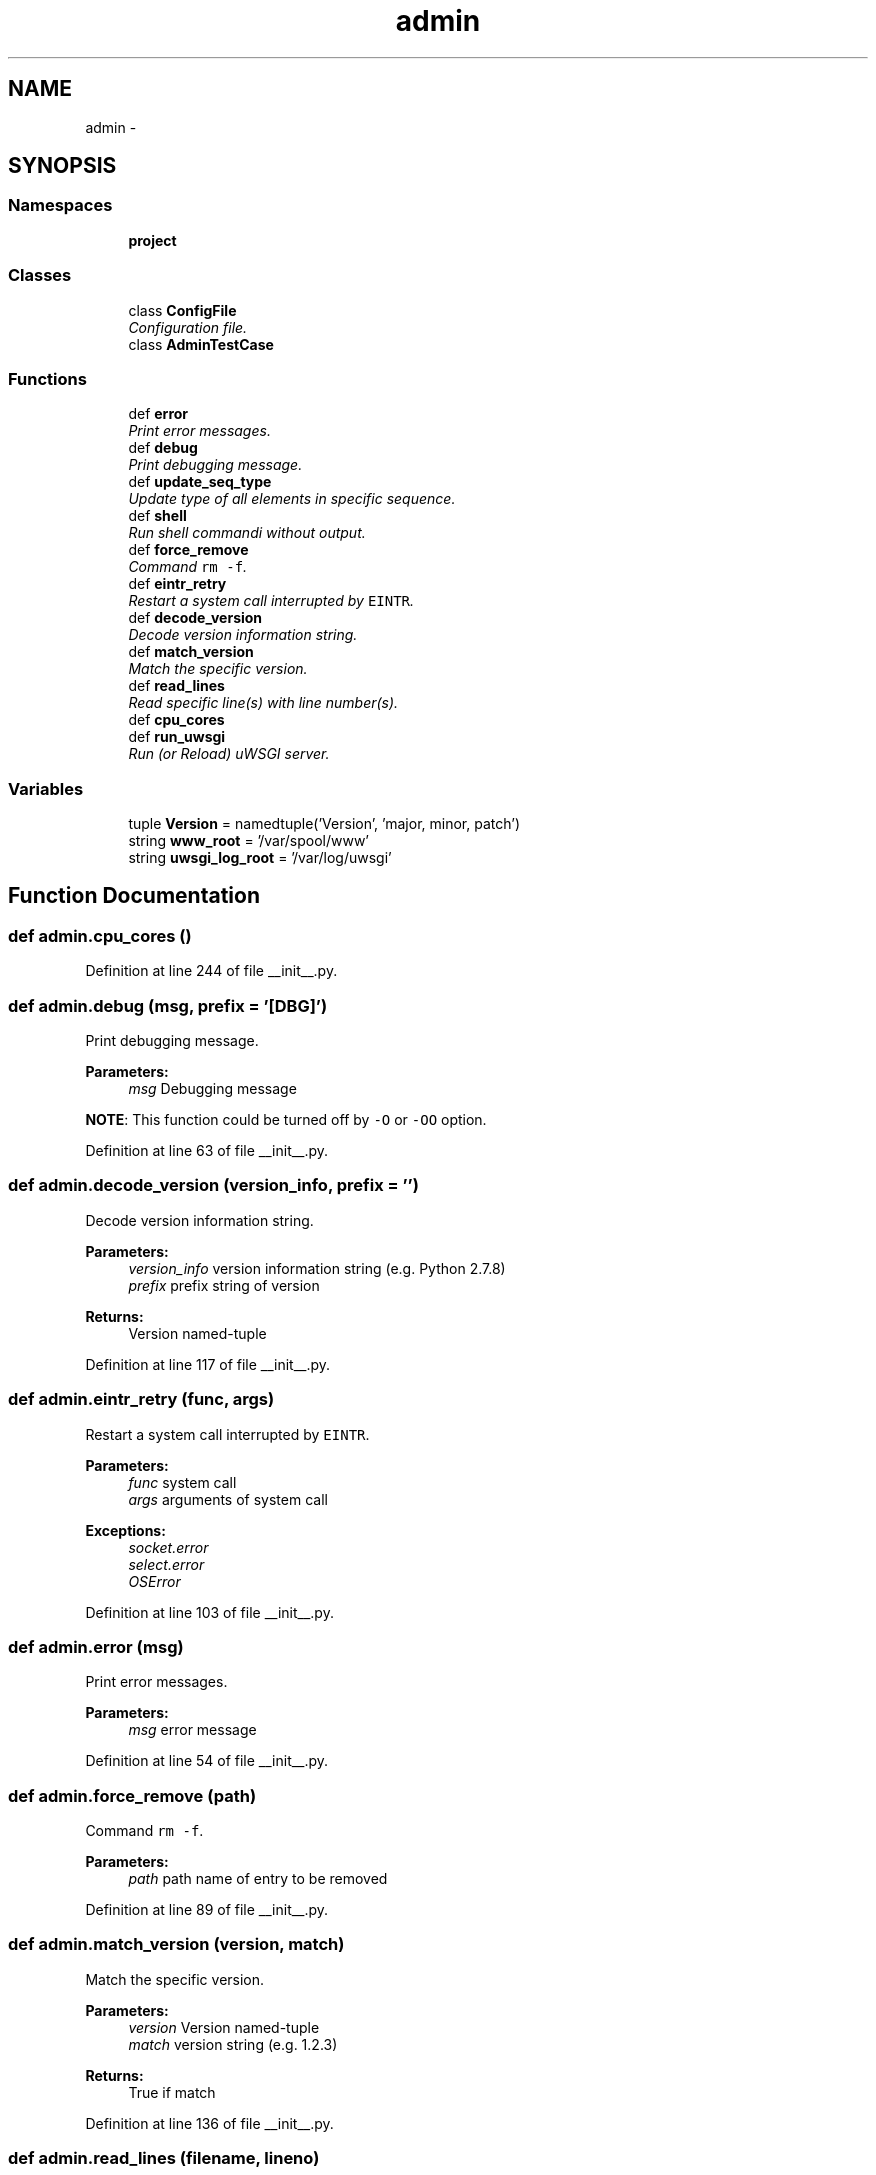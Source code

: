 .TH "admin" 3 "Tue Sep 9 2014" "Version 0.0.0" "zl" \" -*- nroff -*-
.ad l
.nh
.SH NAME
admin \- 
.SH SYNOPSIS
.br
.PP
.SS "Namespaces"

.in +1c
.ti -1c
.RI "\fBproject\fP"
.br
.in -1c
.SS "Classes"

.in +1c
.ti -1c
.RI "class \fBConfigFile\fP"
.br
.RI "\fIConfiguration file\&. \fP"
.ti -1c
.RI "class \fBAdminTestCase\fP"
.br
.in -1c
.SS "Functions"

.in +1c
.ti -1c
.RI "def \fBerror\fP"
.br
.RI "\fIPrint error messages\&. \fP"
.ti -1c
.RI "def \fBdebug\fP"
.br
.RI "\fIPrint debugging message\&. \fP"
.ti -1c
.RI "def \fBupdate_seq_type\fP"
.br
.RI "\fIUpdate type of all elements in specific sequence\&. \fP"
.ti -1c
.RI "def \fBshell\fP"
.br
.RI "\fIRun shell commandi without output\&. \fP"
.ti -1c
.RI "def \fBforce_remove\fP"
.br
.RI "\fICommand \fCrm -f\fP\&. \fP"
.ti -1c
.RI "def \fBeintr_retry\fP"
.br
.RI "\fIRestart a system call interrupted by \fCEINTR\fP\&. \fP"
.ti -1c
.RI "def \fBdecode_version\fP"
.br
.RI "\fIDecode version information string\&. \fP"
.ti -1c
.RI "def \fBmatch_version\fP"
.br
.RI "\fIMatch the specific version\&. \fP"
.ti -1c
.RI "def \fBread_lines\fP"
.br
.RI "\fIRead specific line(s) with line number(s)\&. \fP"
.ti -1c
.RI "def \fBcpu_cores\fP"
.br
.ti -1c
.RI "def \fBrun_uwsgi\fP"
.br
.RI "\fIRun (or Reload) uWSGI server\&. \fP"
.in -1c
.SS "Variables"

.in +1c
.ti -1c
.RI "tuple \fBVersion\fP = namedtuple('Version', 'major, minor, patch')"
.br
.ti -1c
.RI "string \fBwww_root\fP = '/var/spool/www'"
.br
.ti -1c
.RI "string \fBuwsgi_log_root\fP = '/var/log/uwsgi'"
.br
.in -1c
.SH "Function Documentation"
.PP 
.SS "def admin\&.cpu_cores ()"

.PP
Definition at line 244 of file __init__\&.py\&.
.SS "def admin\&.debug (msg, prefix = \fC'[DBG]'\fP)"

.PP
Print debugging message\&. 
.PP
\fBParameters:\fP
.RS 4
\fImsg\fP Debugging message
.RE
.PP
\fBNOTE\fP: This function could be turned off by \fC-O\fP or \fC-OO\fP option\&. 
.PP
Definition at line 63 of file __init__\&.py\&.
.SS "def admin\&.decode_version (version_info, prefix = \fC''\fP)"

.PP
Decode version information string\&. 
.PP
\fBParameters:\fP
.RS 4
\fIversion_info\fP version information string (e\&.g\&. Python 2\&.7\&.8) 
.br
\fIprefix\fP prefix string of version 
.RE
.PP
\fBReturns:\fP
.RS 4
Version named-tuple 
.RE
.PP

.PP
Definition at line 117 of file __init__\&.py\&.
.SS "def admin\&.eintr_retry (func, args)"

.PP
Restart a system call interrupted by \fCEINTR\fP\&. 
.PP
\fBParameters:\fP
.RS 4
\fIfunc\fP system call 
.br
\fIargs\fP arguments of system call 
.RE
.PP
\fBExceptions:\fP
.RS 4
\fIsocket\&.error\fP 
.br
\fIselect\&.error\fP 
.br
\fIOSError\fP 
.RE
.PP

.PP
Definition at line 103 of file __init__\&.py\&.
.SS "def admin\&.error (msg)"

.PP
Print error messages\&. 
.PP
\fBParameters:\fP
.RS 4
\fImsg\fP error message 
.RE
.PP

.PP
Definition at line 54 of file __init__\&.py\&.
.SS "def admin\&.force_remove (path)"

.PP
Command \fCrm -f\fP\&. 
.PP
\fBParameters:\fP
.RS 4
\fIpath\fP path name of entry to be removed 
.RE
.PP

.PP
Definition at line 89 of file __init__\&.py\&.
.SS "def admin\&.match_version (version, match)"

.PP
Match the specific version\&. 
.PP
\fBParameters:\fP
.RS 4
\fIversion\fP Version named-tuple 
.br
\fImatch\fP version string (e\&.g\&. 1\&.2\&.3) 
.RE
.PP
\fBReturns:\fP
.RS 4
True if match 
.RE
.PP

.PP
Definition at line 136 of file __init__\&.py\&.
.SS "def admin\&.read_lines (filename, lineno)"

.PP
Read specific line(s) with line number(s)\&. 
.PP
\fBParameters:\fP
.RS 4
\fIfilename\fP file name 
.br
\fIlineno\fP line number(s) to read (starting with 1) 
.RE
.PP
\fBReturns:\fP
.RS 4
generator object of line with no terminating line break 
.RE
.PP
\fBExceptions:\fP
.RS 4
\fITypeError,IOError\fP 
.RE
.PP

.PP
Definition at line 154 of file __init__\&.py\&.
.SS "def admin\&.run_uwsgi (name)"

.PP
Run (or Reload) uWSGI server\&. 
.PP
\fBExceptions:\fP
.RS 4
\fIsubprocess\&.CalledProcessError\fP NOTE: Before run uWSGI with Django, make sure that Django project actually works: 
.PP
.nf
python manage.py runserver 0.0.0.0:8000

.fi
.PP
.RE
.PP
\fBSee Also:\fP
.RS 4
https://www.djangoproject.com/ 
.RE
.PP
\fBSince:\fP
.RS 4
uWSGI 2\&.0\&.6 
.PP
Django 1\&.7 
.RE
.PP

.PP
Definition at line 261 of file __init__\&.py\&.
.SS "def admin\&.shell (cmd)"

.PP
Run shell commandi without output\&. 
.PP
\fBParameters:\fP
.RS 4
\fIcmd\fP shell command 
.RE
.PP
\fBExceptions:\fP
.RS 4
\fIsubprocess\&.CalledProcessError\fP - from \fCcmd\fP 
.RE
.PP

.PP
Definition at line 82 of file __init__\&.py\&.
.SS "def admin\&.update_seq_type (seq, typename)"

.PP
Update type of all elements in specific sequence\&. 
.PP
\fBParameters:\fP
.RS 4
\fIseq\fP (mutable) sequence to be update 
.br
\fItypename\fP target type name 
.RE
.PP

.PP
Definition at line 73 of file __init__\&.py\&.
.SH "Variable Documentation"
.PP 
.SS "string admin\&.uwsgi_log_root = '/var/log/uwsgi'"

.PP
Definition at line 48 of file __init__\&.py\&.
.SS "tuple admin\&.Version = namedtuple('Version', 'major, minor, patch')"

.PP
Definition at line 44 of file __init__\&.py\&.
.SS "string admin\&.www_root = '/var/spool/www'"

.PP
Definition at line 47 of file __init__\&.py\&.
.SH "Author"
.PP 
Generated automatically by Doxygen for zl from the source code\&.
